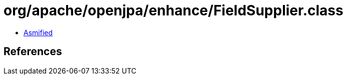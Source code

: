 = org/apache/openjpa/enhance/FieldSupplier.class

 - link:FieldSupplier-asmified.java[Asmified]

== References

